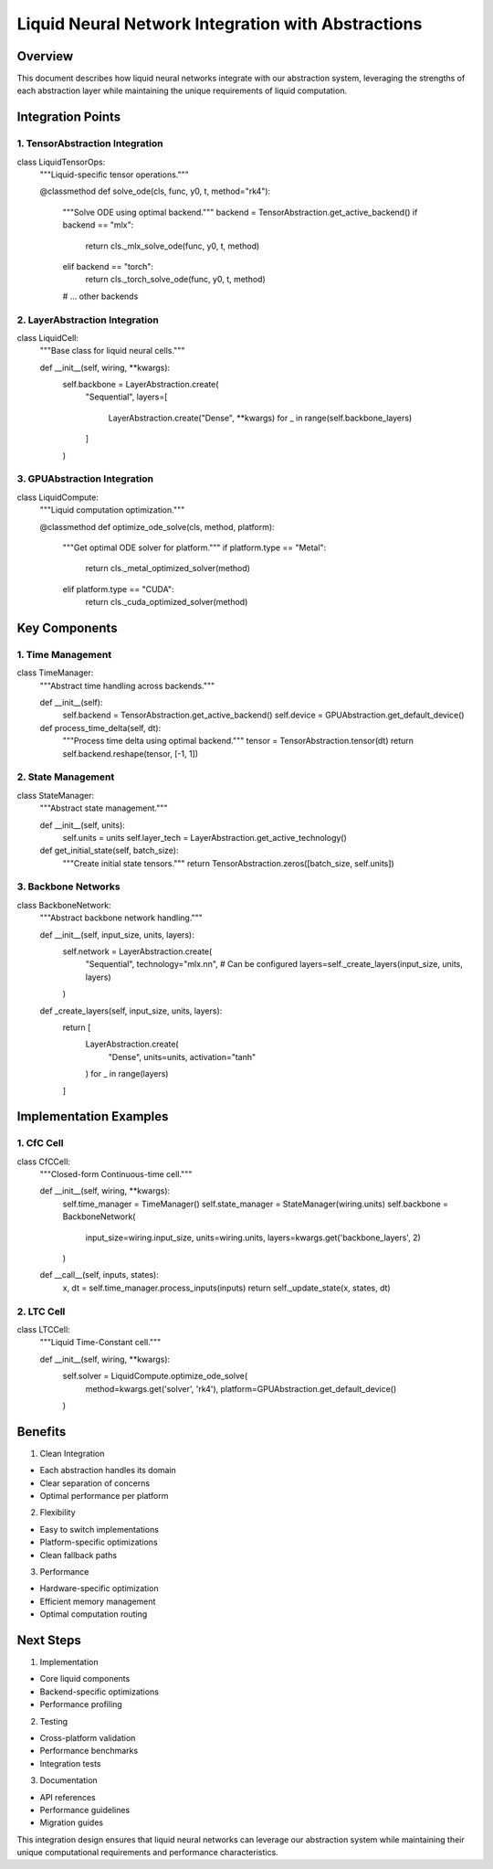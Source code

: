 Liquid Neural Network Integration with Abstractions
===================================================

Overview
--------

This document describes how liquid neural networks integrate with our
abstraction system, leveraging the strengths of each abstraction layer
while maintaining the unique requirements of liquid computation.

Integration Points
------------------

1. TensorAbstraction Integration
~~~~~~~~~~~~~~~~~~~~~~~~~~~~~~~~

.. code:: python

class LiquidTensorOps:
    """Liquid-specific tensor operations."""

    @classmethod
    def solve_ode(cls, func, y0, t, method="rk4"):
        """Solve ODE using optimal backend."""
        backend = TensorAbstraction.get_active_backend()
        if backend == "mlx":
            return cls._mlx_solve_ode(func, y0, t, method)
        elif backend == "torch":
            return cls._torch_solve_ode(func, y0, t, method)
        # ... other backends

2. LayerAbstraction Integration
~~~~~~~~~~~~~~~~~~~~~~~~~~~~~~~

.. code:: python

class LiquidCell:
    """Base class for liquid neural cells."""

    def __init__(self, wiring, **kwargs):
        self.backbone = LayerAbstraction.create(
            "Sequential",
            layers=[
                LayerAbstraction.create("Dense", **kwargs)
                for _ in range(self.backbone_layers)
            ]
        )

3. GPUAbstraction Integration
~~~~~~~~~~~~~~~~~~~~~~~~~~~~~

.. code:: python

class LiquidCompute:
    """Liquid computation optimization."""

    @classmethod
    def optimize_ode_solve(cls, method, platform):
        """Get optimal ODE solver for platform."""
        if platform.type == "Metal":
            return cls._metal_optimized_solver(method)
        elif platform.type == "CUDA":
            return cls._cuda_optimized_solver(method)

Key Components
--------------

1. Time Management
~~~~~~~~~~~~~~~~~~

.. code:: python

class TimeManager:
    """Abstract time handling across backends."""

    def __init__(self):
        self.backend = TensorAbstraction.get_active_backend()
        self.device = GPUAbstraction.get_default_device()

    def process_time_delta(self, dt):
        """Process time delta using optimal backend."""
        tensor = TensorAbstraction.tensor(dt)
        return self.backend.reshape(tensor, [-1, 1])

2. State Management
~~~~~~~~~~~~~~~~~~~

.. code:: python

class StateManager:
    """Abstract state management."""

    def __init__(self, units):
        self.units = units
        self.layer_tech = LayerAbstraction.get_active_technology()

    def get_initial_state(self, batch_size):
        """Create initial state tensors."""
        return TensorAbstraction.zeros([batch_size, self.units])

3. Backbone Networks
~~~~~~~~~~~~~~~~~~~~

.. code:: python

class BackboneNetwork:
    """Abstract backbone network handling."""

    def __init__(self, input_size, units, layers):
        self.network = LayerAbstraction.create(
            "Sequential",
            technology="mlx.nn",  # Can be configured
            layers=self._create_layers(input_size, units, layers)
        )

    def _create_layers(self, input_size, units, layers):
        return [
            LayerAbstraction.create(
                "Dense",
                units=units,
                activation="tanh"
            )
            for _ in range(layers)
        ]

Implementation Examples
-----------------------

1. CfC Cell
~~~~~~~~~~~

.. code:: python

class CfCCell:
    """Closed-form Continuous-time cell."""

    def __init__(self, wiring, **kwargs):
        self.time_manager = TimeManager()
        self.state_manager = StateManager(wiring.units)
        self.backbone = BackboneNetwork(
            input_size=wiring.input_size,
            units=wiring.units,
            layers=kwargs.get('backbone_layers', 2)
        )

    def __call__(self, inputs, states):
        x, dt = self.time_manager.process_inputs(inputs)
        return self._update_state(x, states, dt)

2. LTC Cell
~~~~~~~~~~~

.. code:: python

class LTCCell:
    """Liquid Time-Constant cell."""

    def __init__(self, wiring, **kwargs):
        self.solver = LiquidCompute.optimize_ode_solve(
            method=kwargs.get('solver', 'rk4'),
            platform=GPUAbstraction.get_default_device()
        )

Benefits
--------

1. Clean Integration

- Each abstraction handles its domain
- Clear separation of concerns
- Optimal performance per platform

2. Flexibility

- Easy to switch implementations
- Platform-specific optimizations
- Clean fallback paths

3. Performance

- Hardware-specific optimization
- Efficient memory management
- Optimal computation routing

Next Steps
----------

1. Implementation

- Core liquid components
- Backend-specific optimizations
- Performance profiling

2. Testing

- Cross-platform validation
- Performance benchmarks
- Integration tests

3. Documentation

- API references
- Performance guidelines
- Migration guides

This integration design ensures that liquid neural networks can leverage
our abstraction system while maintaining their unique computational
requirements and performance characteristics.

